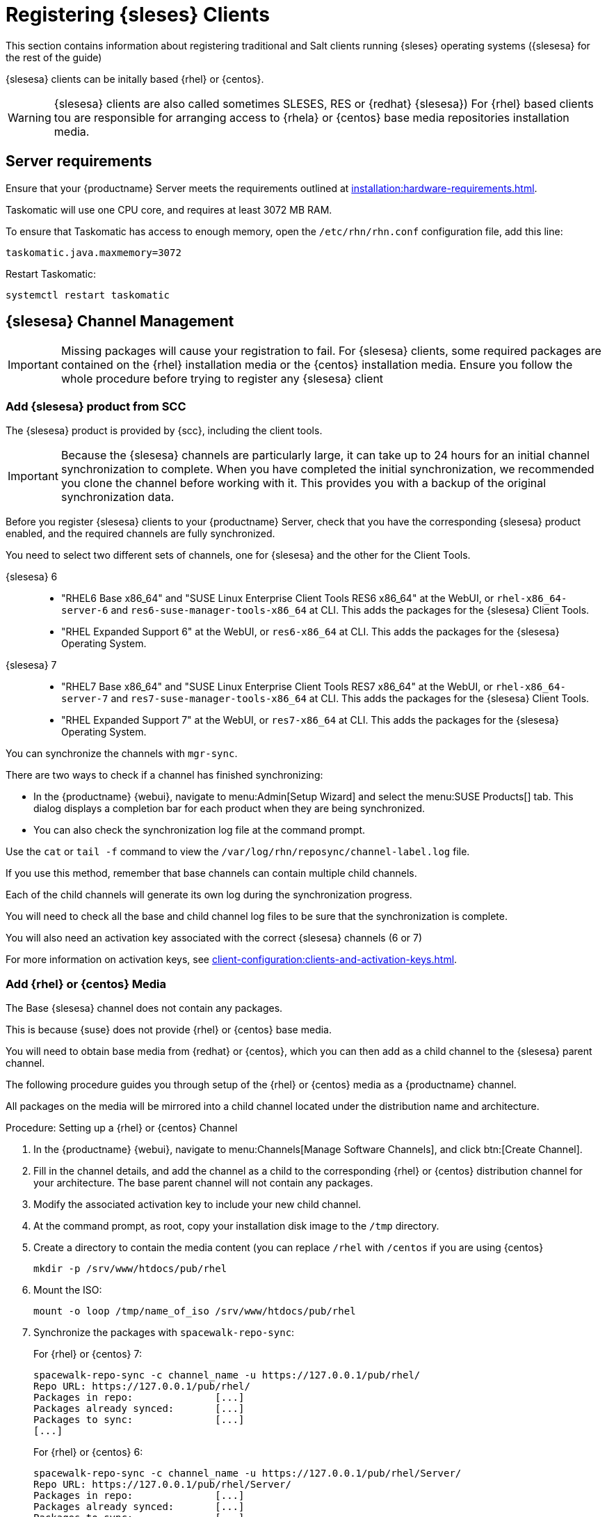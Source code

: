 [[clients-sleses]]
= Registering {sleses} Clients

This section contains information about registering traditional and Salt clients running {sleses} operating systems ({slesesa} for the rest of the guide)

{slesesa} clients can be initally based {rhel} or {centos}.

[WARNING]
====
{slesesa} clients are also called sometimes SLESES, RES or {redhat} {slesesa})
For {rhel} based clients tou are responsible for arranging access to {rhela} or {centos} base media repositories installation media.
ifeval::[{suma-content} == true]
You must obtain support from {suse} for all your {slesesa} systems.
endif::[]
ifeval::[{uyuni-content} == true]
{suse} does not provide support for {slesesa} systems on Uyuni.
endif::[]
====

== Server requirements

Ensure that your {productname} Server meets the requirements outlined at xref:installation:hardware-requirements.adoc[].

Taskomatic will use one CPU core, and requires at least 3072{nbsp}MB RAM.

To ensure that Taskomatic has access to enough memory, open the [path]``/etc/rhn/rhn.conf`` configuration file, add this line:

----
taskomatic.java.maxmemory=3072
----

Restart Taskomatic:
----
systemctl restart taskomatic
----

== {slesesa} Channel Management

[IMPORTANT]
====
Missing packages will cause your registration to fail.
For {slesesa} clients, some required packages are contained on the {rhel} installation media or the {centos} installation media.
Ensure you follow the whole procedure before trying to register any {slesesa} client
====

=== Add {slesesa} product from SCC

The {slesesa} product is provided by {scc}, including the client tools.

[IMPORTANT]
====
Because the {slesesa} channels are particularly large, it can take up to 24 hours for an initial channel synchronization to complete.
When you have completed the initial synchronization, we recommended you clone the channel before working with it.
This provides you with a backup of the original synchronization data.
====

Before you register {slesesa} clients to your {productname} Server, check that you have the corresponding {slesesa} product enabled, and the required channels are fully synchronized.

You need to select two different sets of channels, one for {slesesa} and the other for the Client Tools.

{slesesa} 6::
* "RHEL6 Base x86_64" and "SUSE Linux Enterprise Client Tools RES6 x86_64" at the WebUI, or [systemitem]``rhel-x86_64-server-6`` and [systemitem]``res6-suse-manager-tools-x86_64`` at CLI. This adds the packages for the {slesesa} Client Tools.
* "RHEL Expanded Support 6" at the WebUI, or [systemitem]``res6-x86_64`` at CLI. This adds the packages for the {slesesa} Operating System.

// I suggest adding a screenshot

{slesesa} 7::
* "RHEL7 Base x86_64" and "SUSE Linux Enterprise Client Tools RES7 x86_64" at the WebUI, or [systemitem]``rhel-x86_64-server-7`` and [systemitem]``res7-suse-manager-tools-x86_64`` at CLI. This adds the packages for the {slesesa} Client Tools.
* "RHEL Expanded Support 7" at the WebUI, or [systemitem]``res7-x86_64`` at CLI. This adds the packages for the {slesesa} Operating System.

// I suggest adding screenshot

You can synchronize the channels with [command]``mgr-sync``.

There are two ways to check if a channel has finished synchronizing:

* In the {productname} {webui}, navigate to menu:Admin[Setup Wizard] and select the menu:SUSE Products[] tab.
This dialog displays a completion bar for each product when they are being synchronized.
* You can also check the synchronization log file at the command prompt.

Use the [command]``cat`` or [command]``tail -f`` command to view the [path]``/var/log/rhn/reposync/channel-label.log`` file.

If you use this method, remember that base channels can contain multiple child channels.

Each of the child channels will generate its own log during the synchronization progress.

You will need to check all the base and child channel log files to be sure that the synchronization is complete.

You will also need an activation key associated with the correct {slesesa} channels (6 or 7)

For more information on activation keys, see xref:client-configuration:clients-and-activation-keys.adoc[].

=== Add {rhel} or {centos} Media

The Base {slesesa} channel does not contain any packages.

This is because {suse} does not provide {rhel} or {centos} base media.

You will need to obtain base media from {redhat} or {centos}, which you can then add as a child channel to the {slesesa} parent channel.

The following procedure guides you through setup of the {rhel} or {centos} media as a {productname} channel.

All packages on the media will be mirrored into a child channel located under the distribution name and architecture.

.Procedure: Setting up a {rhel} or {centos} Channel

. In the {productname} {webui}, navigate to menu:Channels[Manage Software Channels], and click btn:[Create Channel].
. Fill in the channel details, and add the channel as a child to the corresponding {rhel} or {centos} distribution channel for your architecture.
The base parent channel will not contain any packages.
. Modify the associated activation key to include your new child channel.
. At the command prompt, as root, copy your installation disk image to the [path]``/tmp`` directory.
. Create a directory to contain the media content (you can replace [path]``/rhel`` with [path]``/centos`` if you are using {centos}
+
----
mkdir -p /srv/www/htdocs/pub/rhel
----
. Mount the ISO:
+
----
mount -o loop /tmp/name_of_iso /srv/www/htdocs/pub/rhel
----
. Synchronize the packages with [command]``spacewalk-repo-sync``:
+
For {rhel} or {centos} 7:
+
----
spacewalk-repo-sync -c channel_name -u https://127.0.0.1/pub/rhel/
Repo URL: https://127.0.0.1/pub/rhel/
Packages in repo:              [...]
Packages already synced:       [...]
Packages to sync:              [...]
[...]
----
+
For {rhel} or {centos} 6:
+
----
spacewalk-repo-sync -c channel_name -u https://127.0.0.1/pub/rhel/Server/
Repo URL: https://127.0.0.1/pub/rhel/Server/
Packages in repo:              [...]
Packages already synced:       [...]
Packages to sync:              [...]
[...]
----

Sometimes, the [command]``spacewalk-repo-sync`` will stop running during a synchronization, which will give this error:
----
[Errno 256] No more mirrors to try.
----

If this occurs, you can run [command]``spacewalk-repo-sync`` in debugging mode to determine the error.

Start debugging mode:
----
export URLGRABBER_DEBUG=DEBUG
----

Check the output:
----
/usr/bin/spacewalk-repo-sync --channel <channel-label> --type yum
----

Disable debug mode:
----
unset URLGRABBER_DEBUG
----

== Register {slesesa} Clients

When you are ready to register your {slesesa} client, follow the instructions in xref:client-configuration:registration-overview.adoc[].
